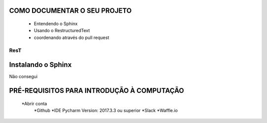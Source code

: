 .. Tutorial de Introdução à Computação documentation master file, created by
   sphinx-quickstart on Tue Feb 20 16:53:25 2018.
   You can adapt this file completely to your liking, but it should at least
   contain the root `toctree` directive.

COMO DOCUMENTAR O SEU PROJETO
===============================================================

   * Entendendo o Sphinx
   * Usando o RestructuredText

   * coordenando através do pull request

ResT
----


Instalando o Sphinx
==================

Não consegui

PRÉ-REQUISITOS PARA INTRODUÇÃO À COMPUTAÇÃO
===========================================

   *Abrir conta
      *Github
      *IDE Pycharm Version: 2017.3.3 ou superior
      *Slack
      *Waffle.io